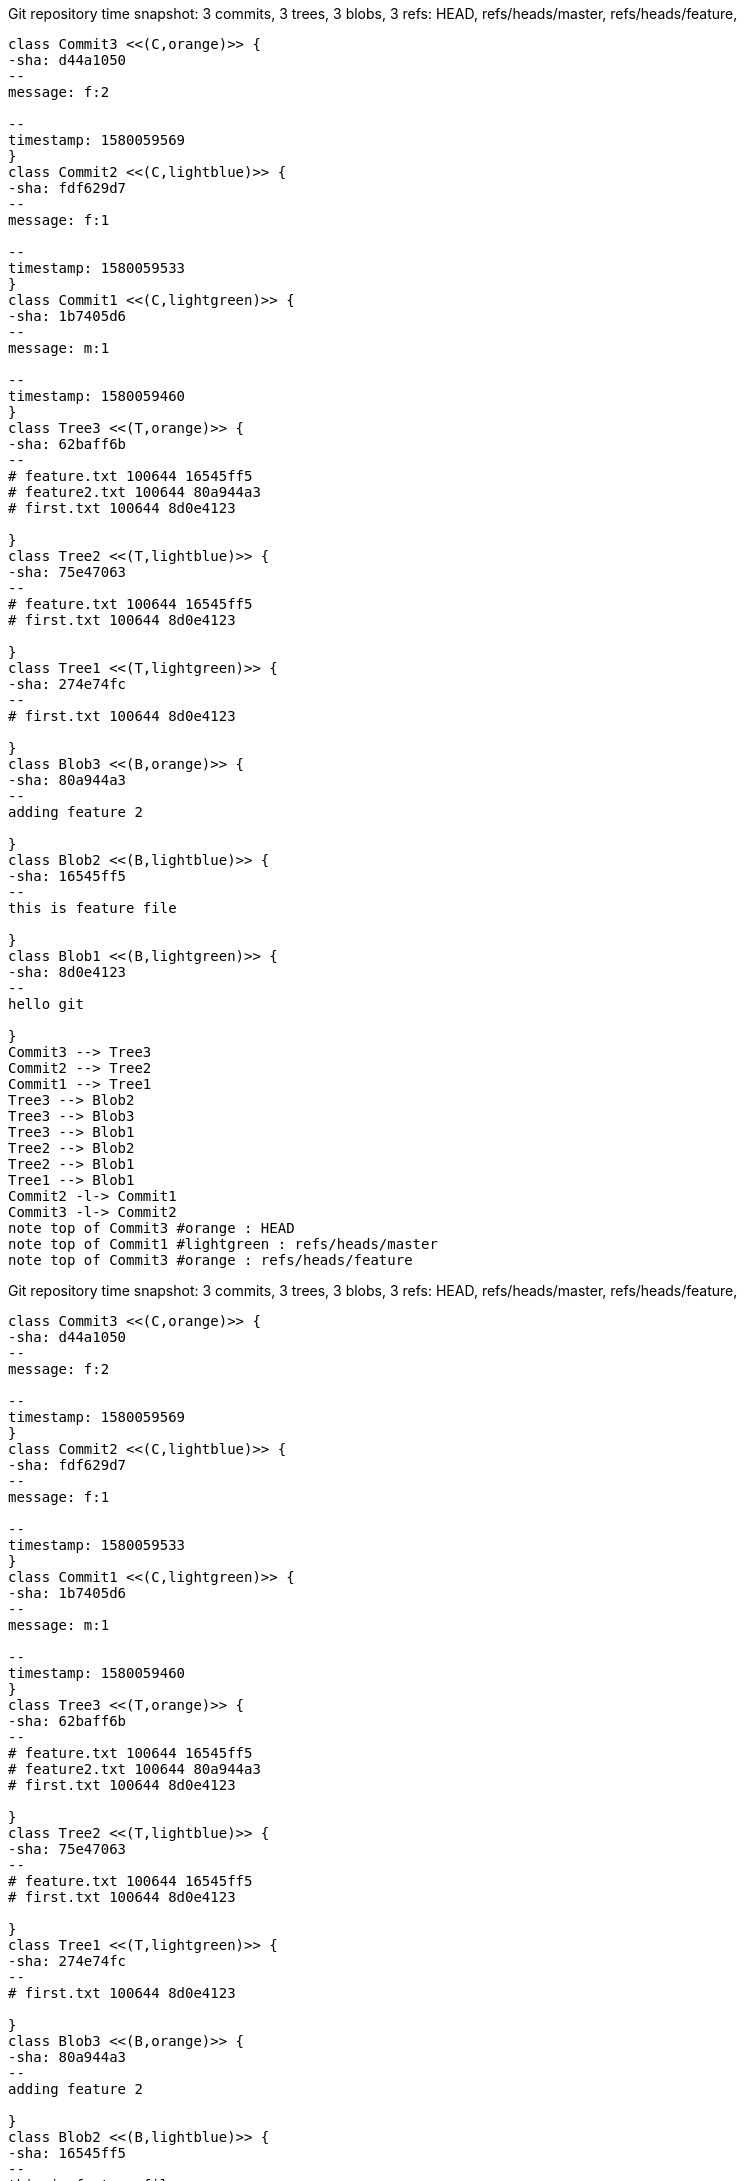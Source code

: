 [plantuml, Git repository time snapshotff60a0ac-dd5d-4193-b12c-a5ad96a34f1b, png, title="Git repository time snapshot: 3 commits, 3 trees, 3 blobs, 3 refs: HEAD, refs/heads/master, refs/heads/feature, ", width=1000, height=1000]
....
class Commit3 <<(C,orange)>> {
-sha: d44a1050
--
message: f:2

--
timestamp: 1580059569
}
class Commit2 <<(C,lightblue)>> {
-sha: fdf629d7
--
message: f:1

--
timestamp: 1580059533
}
class Commit1 <<(C,lightgreen)>> {
-sha: 1b7405d6
--
message: m:1

--
timestamp: 1580059460
}
class Tree3 <<(T,orange)>> {
-sha: 62baff6b
--
# feature.txt 100644 16545ff5
# feature2.txt 100644 80a944a3
# first.txt 100644 8d0e4123

}
class Tree2 <<(T,lightblue)>> {
-sha: 75e47063
--
# feature.txt 100644 16545ff5
# first.txt 100644 8d0e4123

}
class Tree1 <<(T,lightgreen)>> {
-sha: 274e74fc
--
# first.txt 100644 8d0e4123

}
class Blob3 <<(B,orange)>> {
-sha: 80a944a3
--
adding feature 2

}
class Blob2 <<(B,lightblue)>> {
-sha: 16545ff5
--
this is feature file

}
class Blob1 <<(B,lightgreen)>> {
-sha: 8d0e4123
--
hello git

}
Commit3 --> Tree3
Commit2 --> Tree2
Commit1 --> Tree1
Tree3 --> Blob2
Tree3 --> Blob3
Tree3 --> Blob1
Tree2 --> Blob2
Tree2 --> Blob1
Tree1 --> Blob1
Commit2 -l-> Commit1
Commit3 -l-> Commit2
note top of Commit3 #orange : HEAD
note top of Commit1 #lightgreen : refs/heads/master
note top of Commit3 #orange : refs/heads/feature
....

[plantuml, Git repository time snapshotd68730d0-418f-4472-9e33-361893ba3907, png, title="Git repository time snapshot: 3 commits, 3 trees, 3 blobs, 3 refs: HEAD, refs/heads/master, refs/heads/feature, ", width=1000, height=1000]
....
class Commit3 <<(C,orange)>> {
-sha: d44a1050
--
message: f:2

--
timestamp: 1580059569
}
class Commit2 <<(C,lightblue)>> {
-sha: fdf629d7
--
message: f:1

--
timestamp: 1580059533
}
class Commit1 <<(C,lightgreen)>> {
-sha: 1b7405d6
--
message: m:1

--
timestamp: 1580059460
}
class Tree3 <<(T,orange)>> {
-sha: 62baff6b
--
# feature.txt 100644 16545ff5
# feature2.txt 100644 80a944a3
# first.txt 100644 8d0e4123

}
class Tree2 <<(T,lightblue)>> {
-sha: 75e47063
--
# feature.txt 100644 16545ff5
# first.txt 100644 8d0e4123

}
class Tree1 <<(T,lightgreen)>> {
-sha: 274e74fc
--
# first.txt 100644 8d0e4123

}
class Blob3 <<(B,orange)>> {
-sha: 80a944a3
--
adding feature 2

}
class Blob2 <<(B,lightblue)>> {
-sha: 16545ff5
--
this is feature file

}
class Blob1 <<(B,lightgreen)>> {
-sha: 8d0e4123
--
hello git

}
Commit3 --> Tree3
Commit2 --> Tree2
Commit1 --> Tree1
Tree3 --> Blob2
Tree3 --> Blob3
Tree3 --> Blob1
Tree2 --> Blob2
Tree2 --> Blob1
Tree1 --> Blob1
Commit2 -l-> Commit1
Commit3 -l-> Commit2
note top of Commit3 #orange : HEAD
note top of Commit3 #orange : refs/heads/master
note top of Commit3 #orange : refs/heads/feature
....

[plantuml, Git repository time snapshot9df66bb3-a4d1-406b-a7b4-0a62e6daa4d5, png, title="Git repository time snapshot: 4 commits, 3 trees, 3 blobs, 3 refs: HEAD, refs/heads/master, refs/heads/feature, ", width=1000, height=1000]
....
class Commit4 <<(C,yellow)>> {
-sha: 7140a77d
--
message: Merge branch 'feature'

--
timestamp: 1580059698
}
class Commit3 <<(C,orange)>> {
-sha: d44a1050
--
message: f:2

--
timestamp: 1580059569
}
class Commit2 <<(C,lightblue)>> {
-sha: fdf629d7
--
message: f:1

--
timestamp: 1580059533
}
class Commit1 <<(C,lightgreen)>> {
-sha: 1b7405d6
--
message: m:1

--
timestamp: 1580059460
}
class Tree4 <<(T,yellow)>> {
-sha: 62baff6b
--
# feature.txt 100644 16545ff5
# feature2.txt 100644 80a944a3
# first.txt 100644 8d0e4123

}
class Tree3 <<(T,orange)>> {
-sha: 62baff6b
--
# feature.txt 100644 16545ff5
# feature2.txt 100644 80a944a3
# first.txt 100644 8d0e4123

}
class Tree2 <<(T,lightblue)>> {
-sha: 75e47063
--
# feature.txt 100644 16545ff5
# first.txt 100644 8d0e4123

}
class Tree1 <<(T,lightgreen)>> {
-sha: 274e74fc
--
# first.txt 100644 8d0e4123

}
class Blob3 <<(B,orange)>> {
-sha: 80a944a3
--
adding feature 2

}
class Blob2 <<(B,lightblue)>> {
-sha: 16545ff5
--
this is feature file

}
class Blob1 <<(B,lightgreen)>> {
-sha: 8d0e4123
--
hello git

}
Commit4 --> Tree4
Commit3 --> Tree3
Commit2 --> Tree2
Commit1 --> Tree1
Tree4 --> Blob2
Tree4 --> Blob3
Tree4 --> Blob1
Tree3 --> Blob2
Tree3 --> Blob3
Tree3 --> Blob1
Tree2 --> Blob2
Tree2 --> Blob1
Tree1 --> Blob1
Commit2 -l-> Commit1
Commit4 -l-> Commit1
Commit4 -l-> Commit3
Commit3 -l-> Commit2
note top of Commit4 #yellow : HEAD
note top of Commit4 #yellow : refs/heads/master
note top of Commit3 #orange : refs/heads/feature
....